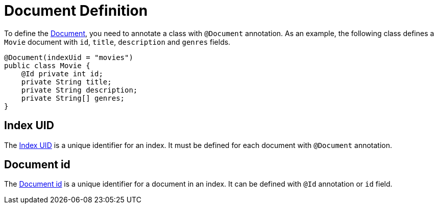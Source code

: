 = Document Definition

To define the https://www.meilisearch.com/docs/learn/core_concepts/documents[Document], you need to annotate a class with `@Document` annotation.
As an example, the following class defines a `Movie` document with `id`, `title`, `description` and `genres` fields.

[source,java]
----
@Document(indexUid = "movies")
public class Movie {
    @Id private int id;
    private String title;
    private String description;
    private String[] genres;
}
----

== Index UID

The https://www.meilisearch.com/docs/learn/core_concepts/indexes#index-uid[Index UID] is a unique identifier for an index.
It must be defined for each document with `@Document` annotation.

== Document id

The https://www.meilisearch.com/docs/learn/core_concepts/primary_key#document-id[Document id] is a unique identifier for a document in an index.
It can be defined with `@Id` annotation or `id` field.
